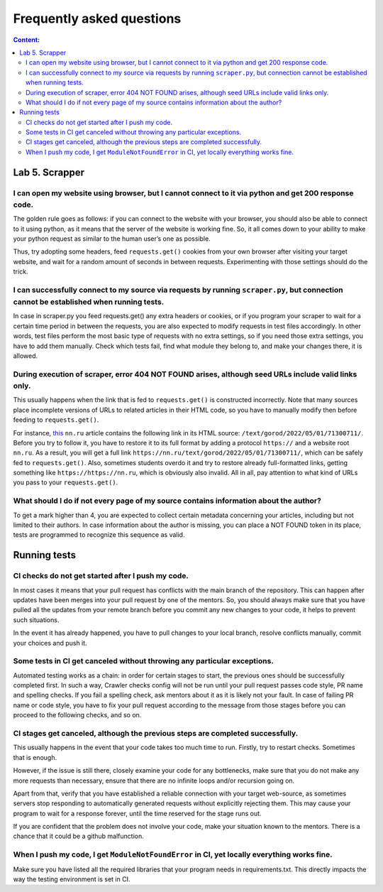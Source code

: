 .. _ctlr-faq-label:

Frequently asked questions
==========================

.. contents:: Content:
   :depth: 2

Lab 5. Scrapper
---------------

I can open my website using browser, but I cannot connect to it via python and get 200 response code.
~~~~~~~~~~~~~~~~~~~~~~~~~~~~~~~~~~~~~~~~~~~~~~~~~~~~~~~~~~~~~~~~~~~~~~~~~~~~~~~~~~~~~~~~~~~~~~~~~~~~~

The golden rule goes as follows: if you can connect to the website with
your browser, you should also be able to connect to it using python, as
it means that the server of the website is working fine. So, it all
comes down to your ability to make your python request as similar to the
human user’s one as possible.

Thus, try adopting some headers, feed ``requests.get()`` cookies from
your own browser after visiting your target website, and wait for a
random amount of seconds in between requests. Experimenting with those
settings should do the trick.

I can successfully connect to my source via requests by running ``scraper.py``, but connection cannot be established when running tests.
~~~~~~~~~~~~~~~~~~~~~~~~~~~~~~~~~~~~~~~~~~~~~~~~~~~~~~~~~~~~~~~~~~~~~~~~~~~~~~~~~~~~~~~~~~~~~~~~~~~~~~~~~~~~~~~~~~~~~~~~~~~~~~~~~~~~~~~~~

In case in scraper.py you feed requests.get() any extra headers or
cookies, or if you program your scraper to wait for a certain time
period in between the requests, you are also expected to modify requests
in test files accordingly. In other words, test files perform the most
basic type of requests with no extra settings, so if you need those
extra settings, you have to add them manually. Check which tests fail,
find what module they belong to, and make your changes there, it is
allowed.

During execution of scraper, error 404 NOT FOUND arises, although seed URLs include valid links only.
~~~~~~~~~~~~~~~~~~~~~~~~~~~~~~~~~~~~~~~~~~~~~~~~~~~~~~~~~~~~~~~~~~~~~~~~~~~~~~~~~~~~~~~~~~~~~~~~~~~~~~

This usually happens when the link that is fed to ``requests.get()`` is
constructed incorrectly. Note that many sources place incomplete
versions of URLs to related articles in their HTML code, so you have to
manually modify then before feeding to ``requests.get()``.

For instance,
`this <https://www.nn.ru/text/gorod/2022/05/01/71301596/>`__ ``nn.ru``
article contains the following link in its HTML source:
``/text/gorod/2022/05/01/71300711/``. Before you try to follow it, you
have to restore it to its full format by adding a protocol ``https://``
and a website root ``nn.ru``. As a result, you will get a full link
``https://nn.ru/text/gorod/2022/05/01/71300711/``, which can be safely
fed to ``requests.get()``. Also, sometimes students overdo it and try to
restore already full-formatted links, getting something like
``https://https://nn.ru``, which is obviously also invalid. All in all,
pay attention to what kind of URLs you pass to your ``requests.get()``.

What should I do if not every page of my source contains information about the author?
~~~~~~~~~~~~~~~~~~~~~~~~~~~~~~~~~~~~~~~~~~~~~~~~~~~~~~~~~~~~~~~~~~~~~~~~~~~~~~~~~~~~~~

To get a mark higher than 4, you are expected to collect certain
metadata concerning your articles, including but not limited to their
authors. In case information about the author is missing, you can place
a NOT FOUND token in its place, tests are programmed to recognize this
sequence as valid.

Running tests
-------------

CI checks do not get started after I push my code.
~~~~~~~~~~~~~~~~~~~~~~~~~~~~~~~~~~~~~~~~~~~~~~~~~~

In most cases it means that your pull request has conflicts with the
main branch of the repository. This can happen after updates have been
merges into your pull request by one of the mentors. So, you should
always make sure that you have pulled all the updates from your remote
branch before you commit any new changes to your code, it helps to
prevent such situations.

In the event it has already happened, you have to pull changes to your
local branch, resolve conflicts manually, commit your choices and push
it.

Some tests in CI get canceled without throwing any particular exceptions.
~~~~~~~~~~~~~~~~~~~~~~~~~~~~~~~~~~~~~~~~~~~~~~~~~~~~~~~~~~~~~~~~~~~~~~~~~

Automated testing works as a chain: in order for certain stages to
start, the previous ones should be successfully completed first. In such
a way, Crawler checks config will not be run until your pull request
passes code style, PR name and spelling checks. If you fail a spelling
check, ask mentors about it as it is likely not your fault. In case of
failing PR name or code style, you have to fix your pull request
according to the message from those stages before you can proceed to the
following checks, and so on.

CI stages get canceled, although the previous steps are completed successfully.
~~~~~~~~~~~~~~~~~~~~~~~~~~~~~~~~~~~~~~~~~~~~~~~~~~~~~~~~~~~~~~~~~~~~~~~~~~~~~~~

This usually happens in the event that your code takes too much time to
run. Firstly, try to restart checks. Sometimes that is enough.

However, if the issue is still there, closely examine your code for any
bottlenecks, make sure that you do not make any more requests than
necessary, ensure that there are no infinite loops and/or recursion
going on.

Apart from that, verify that you have established a reliable connection
with your target web-source, as sometimes servers stop responding to
automatically generated requests without explicitly rejecting them. This
may cause your program to wait for a response forever, until the time
reserved for the stage runs out.

If you are confident that the problem does not involve your code, make
your situation known to the mentors. There is a chance that it could be
a github malfunction.

When I push my code, I get ``ModuleNotFoundError`` in CI, yet locally everything works fine.
~~~~~~~~~~~~~~~~~~~~~~~~~~~~~~~~~~~~~~~~~~~~~~~~~~~~~~~~~~~~~~~~~~~~~~~~~~~~~~~~~~~~~~~~~~~~

Make sure you have listed all the required libraries that your program
needs in requirements.txt. This directly impacts the way the testing
environment is set in CI.
